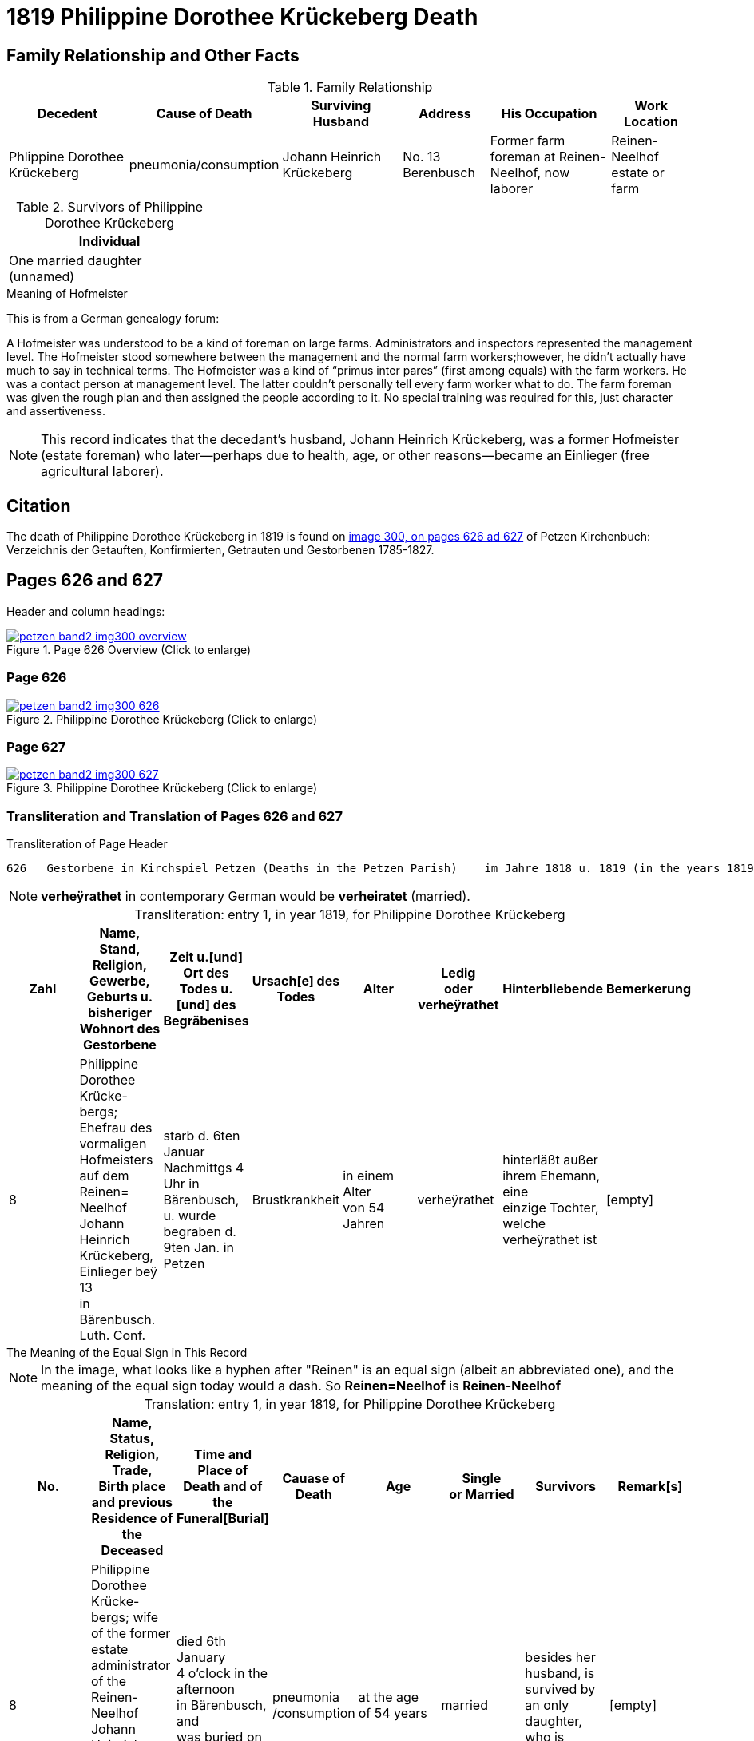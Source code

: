 = 1819 Philippine Dorothee Krückeberg Death
:page-role: doc-width

== Family Relationship and Other Facts

.Family Relationship 
[%header,cols="3,2,3,2,3,2"]
|===
|Decedent|Cause of Death|Surviving Husband|Address|His Occupation|Work Location																							

|Phlippine Dorothee Krückeberg|pneumonia/consumption|Johann Heinrich Krückeberg|No. 13 Berenbusch|Former farm foreman at Reinen-Neelhof, now laborer|Reinen-Neelhof estate or farm
|===

.Survivors of Philippine Dorothee Krückeberg
[%header, width="30%"]
|===
|Individual

|One married daughter (unnamed)
|===

.Meaning of Hofmeister
****
This is from a  German genealogy forum:

A Hofmeister was understood to be a kind of foreman on large farms. Administrators and inspectors represented the management level.
The Hofmeister stood somewhere between the management and the normal farm workers;however, he didn't actually have much to say in
technical terms. The Hofmeister was a kind of “primus inter pares” (first among equals) with the farm workers. He was a contact
person at management level. The latter couldn't personally tell every farm worker what to do. The farm foreman was given the rough
plan and then assigned the people according to it. No special training was required for this, just character and assertiveness.

[NOTE]
====
This record indicates that the decedant's husband, Johann Heinrich Krückeberg,
was a former Hofmeister (estate foreman) who later--perhaps due to health, age,
or other reasons--became an Einlieger (free agricultural laborer). 
====
****

== Citation

The death of  Philippine Dorothee Krückeberg in 1819 is found on <<image300, image 300, on pages 626 ad 627>> of Petzen Kirchenbuch: Verzeichnis der Getauften, Konfirmierten, Getrauten und Gestorbenen 1785-1827.

== Pages 626 and 627

Header and column headings:

image::petzen-band2-img300-overview.jpg[title="Page 626 Overview (Click to enlarge)",link=self]

=== Page 626

image::petzen-band2-img300-626.jpg[title="Philippine Dorothee Krückeberg (Click to enlarge)",link=self]

=== Page 627

image::petzen-band2-img300-627.jpg[title="Philippine Dorothee Krückeberg (Click to enlarge)",link=self]

=== Transliteration and Translation of Pages 626 and 627

.Transliteration of Page Header
....
626   Gestorbene in Kirchspiel Petzen (Deaths in the Petzen Parish)    im Jahre 1818 u. 1819 (in the years 1819 and 1819)          626
....
//....
//626   Gestorbene in Kirchspiel Petzen (Deaths in the Petzen Parish)    im Jahre 1818 u. 1819 (in the years 1819 and 1819)          626
//....

[NOTE]
====
**verheÿrathet** in contemporary German would be **verheiratet** (married).
====

[caption="Transliteration: "]
.entry 1, in year 1819, for Philippine Dorothee Krückeberg
[%header,%autowidth,frame="none"]
|===
|Zahl |Name, Stand, Religion, Gewerbe, +
Geburts u. bisheriger Wohnort des +
Gestorbene |Zeit u.[und] Ort des +
Todes u.[und] des +
Begräbenises |Ursach[e] des Todes |Alter |Ledig +
oder verheÿrathet |Hinterbliebende |Bemerkerung

|8
|Philippine Dorothee Krücke- +
bergs; Ehefrau des vormaligen +
Hofmeisters auf dem Reinen= +
Neelhof Johann Heinrich +
Krückeberg, Einlieger beÿ 13 +
in Bärenbusch. Luth. Conf.
|starb d. 6ten Januar +
Nachmittgs 4 Uhr in +
Bärenbusch, u. wurde +
begraben d. 9ten Jan. in +
Petzen
|Brustkrankheit
|in einem Alter +
von 54 Jahren
|verheÿrathet
|hinterläßt außer +
ihrem Ehemann, eine +
einzige Tochter, welche +
verheÿrathet ist 
|[empty]
|===

.The Meaning of the Equal Sign in This Record
****
[NOTE]
====
In the image, what looks like a hyphen after "Reinen" is an equal sign (albeit an abbreviated one), and
the meaning of the equal sign today would a dash. So **Reinen=Neelhof** is **Reinen-Neelhof**
====
****

[caption="Translation: "]
.entry 1, in year 1819, for Philippine Dorothee Krückeberg
[%header,%autowidth,frame="none"]
|===
|No. |Name, Status, Religion, Trade, +
Birth place and previous Residence of the +
Deceased |Time and Place of +
Death and of the +
Funeral[Burial] |Cauase of Death |Age |Single +
or Married s|Survivors |Remark[s]

|8
|Philippine Dorothee Krücke- +
bergs; wife of the former +
estate administrator of the Reinen- +
Neelhof Johann Heinrich +
Krückeberg, agricultural laborer at +
n. 13 in Bärenbusch. Luth. Conf. 
|died  6th January +
4 o'clock in the afternoon +
in Bärenbusch, and +
was buried on Jan. 9th in +
Petzen
|pneumonia
/consumption
|at the age +
 of 54 years
|married 
|besides her husband, is +
survived by an only daughter,
who is married
|[empty]
|===



[bibliography]
== Citations

* [[[image300]]] "Archion Protestant Kirchenbücher Portal", database with images, _Archion_ (http://www.archion.de/p/37b3208e99/ : 25 October 2023), path:
Niedersachsen: Niedersächsisches Landesarchiv > Kirchenbücher der Evangelisch-Lutherischen Landeskirche Schaumburg-Lippe > Petzen > Verzeichnis der Getauften, Konfirmierten, Getrauten und Gestorbenen 1785-1827 > Image 5 of 357

